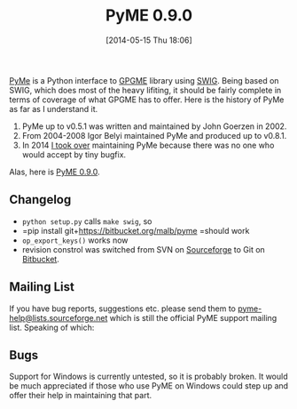 #+TITLE: PyME 0.9.0
#+POSTID: 1057
#+DATE: [2014-05-15 Thu 18:06]
#+OPTIONS: toc:nil num:nil todo:nil pri:nil tags:nil ^:nil TeX:nil
#+CATEGORY: cryptography
#+TAGS: cryptography, gnupg, gpgme, openpgp, pyme, release

[[https://bitbucket.org/malb/pyme][PyMe]] is a Python interface to [[https://www.gnupg.org/related_software/gpgme/][GPGME]] library using [[http://www.swig.org/][SWIG]]. Being based on SWIG, which does most of the heavy lifiting, it should be fairly complete in terms of coverage of what GPGME has to offer. Here is the history of PyMe as far as I understand it.

1. PyMe up to v0.5.1 was written and maintained by John Goerzen in 2002.
2. From 2004-2008 Igor Belyi maintained PyMe and produced up to v0.8.1.
3. In 2014 [[http://sourceforge.net/p/pyme/mailman/pyme-help/thread/201405071539.00708.bernhard%40intevation.de/][I took over]] maintaining PyMe because there was no one who would accept by tiny bugfix.

Alas, here is [[https://bitbucket.org/malb/pyme/commits/tag/v0.9.0][PyME 0.9.0]].

** Changelog

-  =python setup.py= calls =make swig=, so
-  =pip install git+https://bitbucket.org/malb/pyme =should work
-  =op_export_keys()= works now
-  revision constrol was switched from SVN on [[http://sourceforge.net/projects/pyme/][Sourceforge]] to Git on [[https://bitbucket.org/malb/pyme/][Bitbucket]].

** Mailing List

If you have bug reports, suggestions etc. please send them to [[mailto:pyme-help@lists.sourceforge.net][pyme-help@lists.sourceforge.net]] which is still the official PyME support mailing list. Speaking of which:

** Bugs

Support for Windows is currently untested, so it is probably broken. It would be much appreciated if those who use PyME on Windows could step up and offer their help in maintaining that part.



